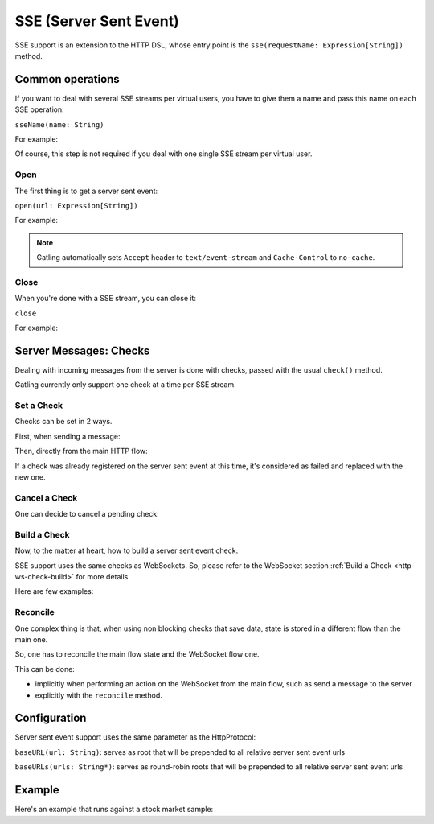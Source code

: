 .. _http-sse:

#######################
SSE (Server Sent Event)
#######################

SSE support is an extension to the HTTP DSL, whose entry point is the ``sse(requestName: Expression[String])`` method.

Common operations
=================

.. _http-sse-name:

If you want to deal with several SSE streams per virtual users, you have to give them a name and pass this name on each SSE operation:

``sseName(name: String)``

For example:

.. includecode:: code/SseSample.scala#sseName

Of course, this step is not required if you deal with one single SSE stream per virtual user.

.. _http-sse-open:

Open
----

The first thing is to get a server sent event:

``open(url: Expression[String])``

For example:

.. includecode:: code/SseSample.scala#sseOpen


.. note:: Gatling automatically sets ``Accept`` header to ``text/event-stream`` and ``Cache-Control`` to ``no-cache``.

.. _http-sse-close:

Close
-----

When you're done with a SSE stream, you can close it:

``close``

For example:

.. includecode:: code/SseSample.scala#sseClose

Server Messages: Checks
=======================

Dealing with incoming messages from the server is done with checks, passed with the usual ``check()`` method.

Gatling currently only support one check at a time per SSE stream.

.. _http-sse-check-set:

Set a Check
-----------

Checks can be set in 2 ways.

First, when sending a message:

.. includecode:: code/SseSample.scala#check-from-message

Then, directly from the main HTTP flow:

.. includecode:: code/SseSample.scala#check-from-flow

If a check was already registered on the server sent event at this time, it's considered as failed and replaced with the new one.

.. _http-sse-check-cancel:

Cancel a Check
--------------

One can decide to cancel a pending check:

.. includecode:: code/SseSample.scala#cancel-check

.. _http-sse-check-build:

Build a Check
-------------

Now, to the matter at heart, how to build a server sent event check.

SSE support uses the same checks as WebSockets.
So, please refer to the WebSocket section :ref:`Build a Check <http-ws-check-build>` for more details.

Here are few examples:

.. includecode:: code/SseSample.scala#build-check

.. _http-sse-check-reconcile:

Reconcile
---------

One complex thing is that, when using non blocking checks that save data, state is stored in a different flow than the main one.

So, one has to reconcile the main flow state and the WebSocket flow one.

This can be done:

* implicitly when performing an action on the WebSocket from the main flow, such as send a message to the server
* explicitly with the ``reconcile`` method.

.. includecode:: code/SseSample.scala#reconcile

.. _http-sse-check-conf:

Configuration
=============

Server sent event support uses the same parameter as the HttpProtocol:

``baseURL(url: String)``: serves as root that will be prepended to all relative server sent event urls

``baseURLs(urls: String*)``: serves as round-robin roots that will be prepended to all relative server sent event urls

Example
=======

Here's an example that runs against a stock market sample:

.. includecode:: code/SseSample.scala#stock-market-sample
